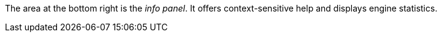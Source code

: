 The area at the bottom right is the _info panel_.
It offers context-sensitive help and displays engine statistics.